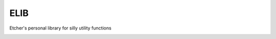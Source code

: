 ELIB
----

Etcher's personal library for silly utility functions

|OSI|

|status|
|license|
|av|
|codacy|
|coverage|
|ccissues|
|ccmain|
|requires|
|bch|
|bp|
|cf|

|graph|

.. |OSI| image:: https://badges.frapsoft.com/os/v3/open-source-200x33.png?v=103
    :target: https://github.com/ellerbrock/open-source-badges/
    :alt: '<3 Open Source'
.. |status| image:: https://img.shields.io/pypi/status/elib.svg
	:target: https://pypi.python.org/pypi/elib/
	:alt: 'Cheese shop'
.. |license| image:: https://img.shields.io/github/license/132nd-etcher/elib.svg
    :target: https://github.com/132nd-etcher/elib/blob/master/LICENSE
    :alt: 'License'
.. |av| image:: https://img.shields.io/appveyor/ci/132nd-etcher/elib/master.svg?label=master
    :target: https://ci.appveyor.com/project/132nd-etcher/elib
    :alt: 'Appveyor build'
.. |codacy| image:: https://img.shields.io/codacy/grade/41cd1e485219427b8ebc56e381550caf.svg
    :target: https://www.codacy.com/app/132nd-etcher/elib
    :alt: 'Codacy grade'
.. |coverage| image:: https://img.shields.io/codacy/coverage/41cd1e485219427b8ebc56e381550caf.svg
    :target: https://www.codacy.com/app/132nd-etcher/elib
    :alt: 'Codacy coverage'
.. |graph| image:: https://graphs.waffle.io/132nd-etcher/elib/throughput.svg
    :target: https://waffle.io/132nd-etcher/elib/metrics/throughput
    :alt: 'Throughput Graph'
.. |requires| image:: https://requires.io/github/132nd-etcher/elib/requirements.svg?branch=master
    :target: https://requires.io/github/132nd-etcher/elib/requirements/?branch=master
    :alt: 'Requires.io'
.. |ccissues| image:: https://img.shields.io/codeclimate/issues/github/132nd-etcher/elib.svg
    :target: https://codeclimate.com/github/132nd-etcher/elib
    :alt: 'CodeClimate issues'
.. |ccmain| image:: https://img.shields.io/codeclimate/maintainability/132nd-etcher/elib.svg
    :target: https://codeclimate.com/github/132nd-etcher/elib
    :alt: 'CodeClimate maintainability'
.. |bch| image:: https://bettercodehub.com/edge/badge/132nd-etcher/elib?branch=master
    :target: https://bettercodehub.com/results/132nd-etcher/elib
    :alt: 'BetterCodeHub'
.. |bp| image:: https://bestpractices.coreinfrastructure.org/projects/1547/badge
    :target: https://bestpractices.coreinfrastructure.org/projects/1547
    :alt: 'OSI Best Practices'
.. |cf| image:: https://www.codefactor.io/repository/github/132nd-etcher/elib/badge
    :target: https://www.codefactor.io/repository/github/132nd-etcher/elib
    :alt: 'CodeFactor'
